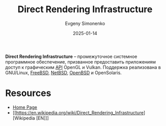 :PROPERTIES:
:ID:       7e023543-9d11-4cf8-8c5e-0aa1073dd8e8
:END:
#+TITLE: Direct Rendering Infrastructure
#+AUTHOR: Evgeny Simonenko
#+LANGUAGE: Russian
#+LICENSE: CC BY-SA 4.0
#+DATE: 2025-01-14
#+FILETAGS: :computer-graphics:system-programming:

*Direct Rendering Infrastructure* -- промежуточное системное программное обеспечение, призванное предоставить приложениям доступ к графическим [[id:656e1c2e-4186-43be-ace8-afce1862dac1][API]] OpenGL и Vulkan. Поддержка реализована в GNU/Linux, [[id:ea6dfd3d-03ee-46de-b055-f8488a8e9213][FreeBSD]], [[id:a0278ab4-827d-4a69-9c7b-ddc19580f836][NetBSD]], [[id:712a249d-e77c-418e-ad95-dd24162c0764][OpenBSD]] и OpenSolaris.

* Resources

- [[https://dri.freedesktop.org/wiki/][Home Page]]
- [[https://en.wikipedia.org/wiki/Direct_Rendering_Infrastructure][Wikipedia [EN]​]]
